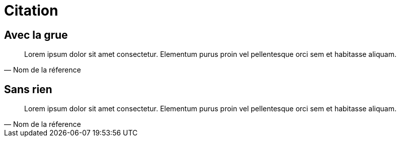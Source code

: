 [.c-slide--lights.backgrounds]
= Citation

[.c-slide--crane-bottom.backgrounds]
[%notitle]
== Avec la grue

[quote, Nom de la réference]
Lorem ipsum dolor sit amet consectetur. Elementum purus proin vel pellentesque orci sem et habitasse aliquam.

[%notitle]
== Sans rien

[quote.c-quote--huge, Nom de la réference]
Lorem ipsum dolor sit amet consectetur. Elementum purus proin vel pellentesque orci sem et habitasse aliquam.

